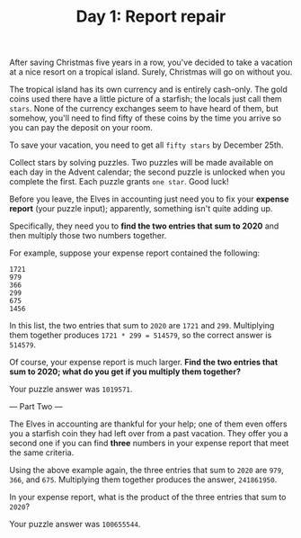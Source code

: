 #+TITLE: Day 1: Report repair

After saving Christmas five years in a row, you've decided to take a vacation at
a nice resort on a tropical island. Surely, Christmas will go on without you.

The tropical island has its own currency and is entirely cash-only. The gold
coins used there have a little picture of a starfish; the locals just call them
=stars=. None of the currency exchanges seem to have heard of them, but somehow,
you'll need to find fifty of these coins by the time you arrive so you can pay
the deposit on your room.

To save your vacation, you need to get all =fifty stars= by December 25th.

Collect stars by solving puzzles. Two puzzles will be made available on each day
in the Advent calendar; the second puzzle is unlocked when you complete the
first. Each puzzle grants =one star=. Good luck!

Before you leave, the Elves in accounting just need you to fix your *expense
report* (your puzzle input); apparently, something isn't quite adding up.

Specifically, they need you to *find the two entries that sum to 2020* and
then multiply those two numbers together.

For example, suppose your expense report contained the following:

#+begin_src
1721
979
366
299
675
1456
#+end_src

In this list, the two entries that sum to =2020= are =1721= and =299=.
Multiplying them together produces =1721 * 299 = 514579=, so the correct answer
is =514579=.

Of course, your expense report is much larger. *Find the two entries that sum to
2020; what do you get if you multiply them together?*

Your puzzle answer was =1019571=.

--- Part Two ---

The Elves in accounting are thankful for your help; one of them even offers you
a starfish coin they had left over from a past vacation. They offer you a second
one if you can find *three* numbers in your expense report that meet the same
criteria.

Using the above example again, the three entries that sum to =2020= are =979=,
=366=, and =675=. Multiplying them together produces the answer, =241861950=.

In your expense report, what is the product of the three entries that sum to
=2020=?

Your puzzle answer was =100655544=.
